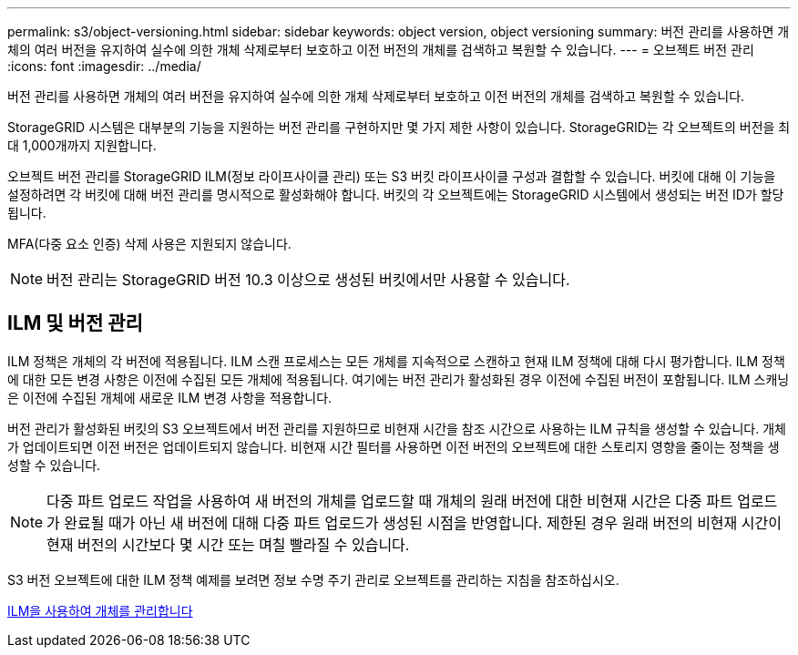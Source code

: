 ---
permalink: s3/object-versioning.html 
sidebar: sidebar 
keywords: object version, object versioning 
summary: 버전 관리를 사용하면 개체의 여러 버전을 유지하여 실수에 의한 개체 삭제로부터 보호하고 이전 버전의 개체를 검색하고 복원할 수 있습니다. 
---
= 오브젝트 버전 관리
:icons: font
:imagesdir: ../media/


[role="lead"]
버전 관리를 사용하면 개체의 여러 버전을 유지하여 실수에 의한 개체 삭제로부터 보호하고 이전 버전의 개체를 검색하고 복원할 수 있습니다.

StorageGRID 시스템은 대부분의 기능을 지원하는 버전 관리를 구현하지만 몇 가지 제한 사항이 있습니다. StorageGRID는 각 오브젝트의 버전을 최대 1,000개까지 지원합니다.

오브젝트 버전 관리를 StorageGRID ILM(정보 라이프사이클 관리) 또는 S3 버킷 라이프사이클 구성과 결합할 수 있습니다. 버킷에 대해 이 기능을 설정하려면 각 버킷에 대해 버전 관리를 명시적으로 활성화해야 합니다. 버킷의 각 오브젝트에는 StorageGRID 시스템에서 생성되는 버전 ID가 할당됩니다.

MFA(다중 요소 인증) 삭제 사용은 지원되지 않습니다.


NOTE: 버전 관리는 StorageGRID 버전 10.3 이상으로 생성된 버킷에서만 사용할 수 있습니다.



== ILM 및 버전 관리

ILM 정책은 개체의 각 버전에 적용됩니다. ILM 스캔 프로세스는 모든 개체를 지속적으로 스캔하고 현재 ILM 정책에 대해 다시 평가합니다. ILM 정책에 대한 모든 변경 사항은 이전에 수집된 모든 개체에 적용됩니다. 여기에는 버전 관리가 활성화된 경우 이전에 수집된 버전이 포함됩니다. ILM 스캐닝은 이전에 수집된 개체에 새로운 ILM 변경 사항을 적용합니다.

버전 관리가 활성화된 버킷의 S3 오브젝트에서 버전 관리를 지원하므로 비현재 시간을 참조 시간으로 사용하는 ILM 규칙을 생성할 수 있습니다. 개체가 업데이트되면 이전 버전은 업데이트되지 않습니다. 비현재 시간 필터를 사용하면 이전 버전의 오브젝트에 대한 스토리지 영향을 줄이는 정책을 생성할 수 있습니다.


NOTE: 다중 파트 업로드 작업을 사용하여 새 버전의 개체를 업로드할 때 개체의 원래 버전에 대한 비현재 시간은 다중 파트 업로드가 완료될 때가 아닌 새 버전에 대해 다중 파트 업로드가 생성된 시점을 반영합니다. 제한된 경우 원래 버전의 비현재 시간이 현재 버전의 시간보다 몇 시간 또는 며칠 빨라질 수 있습니다.

S3 버전 오브젝트에 대한 ILM 정책 예제를 보려면 정보 수명 주기 관리로 오브젝트를 관리하는 지침을 참조하십시오.

xref:../ilm/index.adoc[ILM을 사용하여 개체를 관리합니다]
